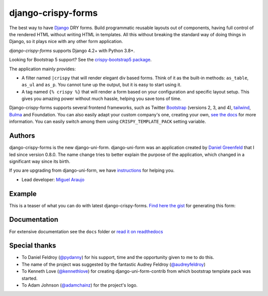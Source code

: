 ===================
django-crispy-forms
===================

.. image:: https://github.com/django-crispy-forms/django-crispy-forms/actions/workflows/main.yml/badge.svg

.. image:: https://img.shields.io/badge/code%20style-black-000000.svg
    :target: https://github.com/psf/black

.. image:: http://codecov.io/github/django-crispy-forms/django-crispy-forms/coverage.svg?branch=main
   :target: http://codecov.io/github/django-crispy-forms/django-crispy-forms?branch=main

The best way to have Django_ DRY forms. Build programmatic reusable layouts out of components, having full control of the rendered HTML without writing HTML in templates. All this without breaking the standard way of doing things in Django, so it plays nice with any other form application.

`django-crispy-forms` supports Django 4.2+ with Python 3.8+.

Looking for Bootstrap 5 support? See the `crispy-bootstrap5 package`_.

.. _`crispy-bootstrap5 package`: https://github.com/django-crispy-forms/crispy-bootstrap5

The application mainly provides:

* A filter named ``|crispy`` that will render elegant div based forms. Think of it as the built-in methods: ``as_table``, ``as_ul`` and ``as_p``. You cannot tune up the output, but it is easy to start using it.
* A tag named ``{% crispy %}`` that will render a form based on your configuration and specific layout setup. This gives you amazing power without much hassle, helping you save tons of time.

Django-crispy-forms supports several frontend frameworks, such as Twitter `Bootstrap`_ (versions 2, 3, and 4), `tailwind`_, `Bulma`_ and Foundation. You can also easily adapt your custom company's one, creating your own, `see the docs`_ for more information. You can easily switch among them using ``CRISPY_TEMPLATE_PACK`` setting variable.

.. _`tailwind`: https://github.com/django-crispy-forms/crispy-tailwind
.. _`Bootstrap`: https://getbootstrap.com
.. _`Bulma`: https://github.com/ckrybus/crispy-bulma
.. _`see the docs`: https://django-crispy-forms.readthedocs.io

Authors
=======

django-crispy-forms is the new django-uni-form. django-uni-form was an application created by `Daniel Greenfeld`_ that I led since version 0.8.0. The name change tries to better explain the purpose of the application, which changed in a significant way since its birth.

If you are upgrading from django-uni-form, we have `instructions`_ for helping you.

* Lead developer: `Miguel Araujo`_

.. _`Daniel Greenfeld`: https://github.com/pydanny
.. _`Miguel Araujo`: https://github.com/maraujop
.. _`instructions`: https://django-crispy-forms.readthedocs.io/en/latest/install.html#moving-from-django-uni-form-to-django-crispy-forms

Example
=======

This is a teaser of what you can do with latest django-crispy-forms. `Find here the gist`_ for generating this form:

.. image:: http://i.imgur.com/LSREg.png

.. _`Find here the gist`: https://gist.github.com/1838193

Documentation
=============

For extensive documentation see the ``docs`` folder or `read it on readthedocs`_

.. _`read it on readthedocs`: https://django-crispy-forms.readthedocs.io/en/latest/index.html

Special thanks
==============

* To Daniel Feldroy (`@pydanny`_) for his support, time and the opportunity given to me to do this.
* The name of the project was suggested by the fantastic Audrey Feldroy (`@audreyfeldroy`_)
* To Kenneth Love (`@kennethlove`_) for creating django-uni-form-contrib from which bootstrap template pack was started.
* To Adam Johnson (`@adamchainz`_) for the project's logo.

.. _`@audreyfeldroy`: https://github.com/audreyfeldroy
.. _`@pydanny`: https://github.com/pydanny
.. _`@kennethlove`: https://github.com/kennethlove
.. _`@adamchainz`: https://github.com/adamchainz


.. _Django: http://djangoproject.com
